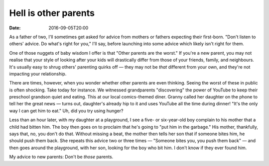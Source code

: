 Hell is other parents
=====================

:date: 2016-09-05T20:00

As a father of two, I'll sometimes get asked for advice from mothers or
fathers expecting their first-born. "Don't listen to others' advice. Do what's
right for you," I'll say, before launching into some advice which likely isn't
right for them.

One of those nuggets of baby wisdom I offer is that "Other parents are the
worst." If you're a new parent, you may not realise that your style of looking
after your kids will drastically differ from those of your friends, family, and
neighbours. It's usually easy to shrug others' parenting quirks off — they may
not be *that* different from your own, and they're not impacting your
relationship.

There are times, however, when you wonder whether other parents are even
thinking. Seeing the worst of these in public is often shocking. Take today for
instance. We witnessed grandparents "discovering" the power of YouTube to keep
their preschool grandson quiet and eating. This at our local comics-themed
diner. Granny called her daughter on the phone to tell her the great news —
turns out, daughter's already hip to it and uses YouTube all the time during
dinner! "It's the only way I can get him to eat." Uh, did you try using hunger?

Less than an hour later, with my daughter at a playground, I see a five- or
six-year-old boy complain to his mother that a child had bitten him. The boy
then goes on to proclaim that he's going to "put him in the garbage." His
mother, thankfully, says that, no, you don't do that. Without missing a beat,
the mother then tells her son that if someone bites him, he should push them
back. She repeats this advice two or three times — "Someone bites you, you push
them back" — and then goes around the playground, with her son, looking for the
boy who bit him. I don't know if they ever found him.

My advice to new parents: Don't be *those* parents.
